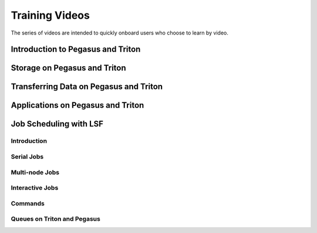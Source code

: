Training Videos
===============

The series of videos are intended to quickly onboard users who
choose to learn by video. 

Introduction to Pegasus and Triton
----------------------------------

.. image:: https://img.youtube.com/vi/uuPJGo3uNPA/maxresdefault.jpg
    :alt: Introduction to Pegasus and Triton
    :target: https://www.youtube.com/watch?v=uuPJGo3uNPA

Storage on Pegasus and Triton
-----------------------------

.. image:: https://img.youtube.com/vi/00DcvN8yBhk/maxresdefault.jpg
    :alt: Storage on Pegasus and Triton
    :target: https://www.youtube.com/watch?v==00DcvN8yBhk

Transferring Data on Pegasus and Triton
---------------------------------------

.. image:: https://img.youtube.com/vi/bMOprFzfd6k/maxresdefault.jpg
    :alt: Transferring Data on Pegasus and Triton
    :target: https://www.youtube.com/watch?v=bMOprFzfd6k

Applications on Pegasus and Triton
----------------------------------

.. image:: https://img.youtube.com/vi/nU4QBF7wz7U/maxresdefault.jpg
    :alt: Applications on Pegasus and Triton
    :target: https://www.youtube.com/watch?v=nU4QBF7wz7U

Job Scheduling with LSF
-----------------------

Introduction
~~~~~~~~~~~~

.. image:: https://img.youtube.com/vi/S7zFImFuO8c/maxresdefault.jpg
    :alt: Intoduction to LSF
    :target: https://www.youtube.com/watch?v=S7zFImFuO8c

Serial Jobs
~~~~~~~~~~~

.. image:: https://img.youtube.com/vi/dKA3hWKKGJ4/maxresdefault.jpg
    :alt: Serial Jobs
    :target: https://www.youtube.com/watch?v=dKA3hWKKGJ4

Multi-node Jobs
~~~~~~~~~~~~~~~

.. image:: https://img.youtube.com/vi/Lv7Jv3lVFBQ/maxresdefault.jpg
    :alt: Multi-node Jobs
    :target: https://www.youtube.com/watch?v=Lv7Jv3lVFBQ

Interactive Jobs
~~~~~~~~~~~~~~~~

.. image:: https://img.youtube.com/vi/jQGf-pDniwg/maxresdefault.jpg
    :alt: Interactive Jobs
    :target: https://www.youtube.com/watch?v=jQGf-pDniwg

Commands
~~~~~~~~

.. image:: https://img.youtube.com/vi/oPhgyl7G2z8/maxresdefault.jpg
    :alt: Commands
    :target: https://www.youtube.com/watch?v=oPhgyl7G2z8

Queues on Triton and Pegasus
~~~~~~~~~~~~~~~~~~~~~~~~~~~~

.. image:: https://img.youtube.com/vi/qwqighvxfHU/maxresdefault.jpg
    :alt: Queues
    :target: https://www.youtube.com/watch?v=qwqighvxfHU

